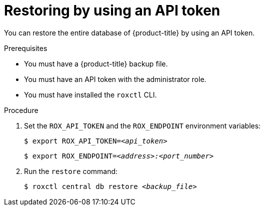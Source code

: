 // Module included in the following assemblies:
//
// * backup_and_restore/restore-acs.adoc
:_module-type: PROCEDURE
[id="restore-acs-roxctl-api_{context}"]
= Restoring by using an API token

[role="_abstract"]
You can restore the entire database of {product-title} by using an API token.

.Prerequisites

* You must have a {product-title} backup file.
* You must have an API token with the administrator role.
* You must have installed the `roxctl` CLI.

.Procedure
. Set the `ROX_API_TOKEN` and the `ROX_ENDPOINT` environment variables:
+
[source,terminal,subs="+quotes"]
----
$ export ROX_API_TOKEN=_<api_token>_
----
+
[source,terminal,subs="+quotes"]
----
$ export ROX_ENDPOINT=_<address>:<port_number>_
----
. Run the `restore` command:
+
[source,terminal,subs="+quotes"]
----
$ roxctl central db restore _<backup_file>_
----
